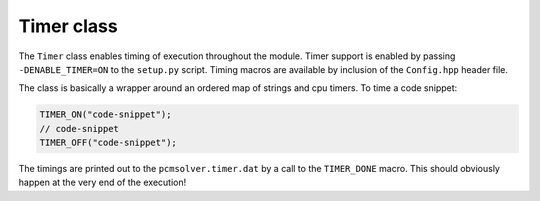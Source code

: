 Timer class
-----------

The ``Timer`` class enables timing of execution throughout the module.
Timer support is enabled by passing ``-DENABLE_TIMER=ON`` to the ``setup.py``
script.
Timing macros are available by inclusion of the ``Config.hpp`` header file.

The class is basically a wrapper around an ordered map of strings and cpu timers.
To time a code snippet:

.. code-block:: cpp

   TIMER_ON("code-snippet");
   // code-snippet
   TIMER_OFF("code-snippet");

The timings are printed out to the ``pcmsolver.timer.dat`` by a call
to the ``TIMER_DONE`` macro. This should obviously happen at the very end
of the execution!

.. doxygenfile:: TimerInterface.hpp
   :project: PCMSolver
